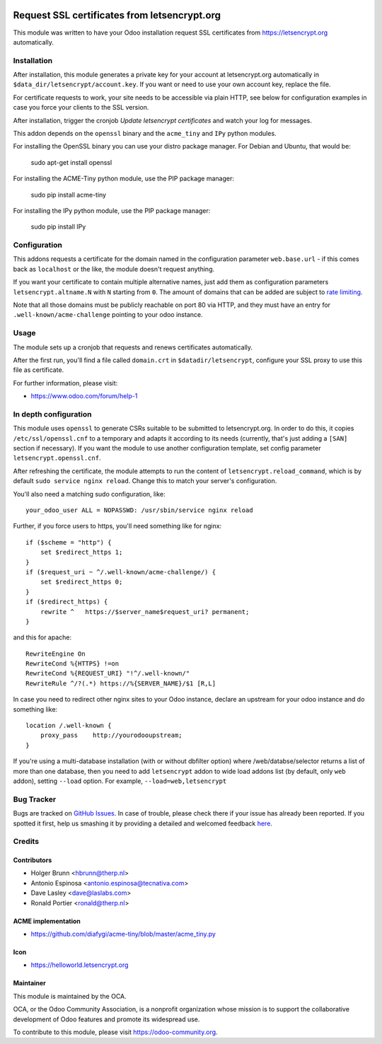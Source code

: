 .. image:: https://img.shields.io/badge/licence-AGPL--3-blue.svg
   :target: http://www.gnu.org/licenses/agpl-3.0-standalone.html
   :alt: License: AGPL-3

=============================================
Request SSL certificates from letsencrypt.org
=============================================

This module was written to have your Odoo installation request SSL certificates
from https://letsencrypt.org automatically.

Installation
============

After installation, this module generates a private key for your account at
letsencrypt.org automatically in ``$data_dir/letsencrypt/account.key``. If you
want or need to use your own account key, replace the file.

For certificate requests to work, your site needs to be accessible via plain
HTTP, see below for configuration examples in case you force your clients to
the SSL version.

After installation, trigger the cronjob `Update letsencrypt certificates` and
watch your log for messages.

This addon depends on the ``openssl`` binary and the ``acme_tiny`` and ``IPy``
python modules.

For installing the OpenSSL binary you can use your distro package manager.
For Debian and Ubuntu, that would be:

    sudo apt-get install openssl

For installing the ACME-Tiny python module, use the PIP package manager:

    sudo pip install acme-tiny

For installing the IPy python module, use the PIP package manager:

    sudo pip install IPy


Configuration
=============

This addons requests a certificate for the domain named in the configuration
parameter ``web.base.url`` - if this comes back as ``localhost`` or the like,
the module doesn't request anything.

If you want your certificate to contain multiple alternative names, just add
them as configuration parameters ``letsencrypt.altname.N`` with ``N`` starting
from ``0``. The amount of domains that can be added are subject to `rate
limiting <https://community.letsencrypt.org/t/rate-limits-for-lets-encrypt/6769>`_.

Note that all those domains must be publicly reachable on port 80 via HTTP, and
they must have an entry for ``.well-known/acme-challenge`` pointing to your odoo
instance.

Usage
=====

The module sets up a cronjob that requests and renews certificates automatically.

After the first run, you'll find a file called ``domain.crt`` in
``$datadir/letsencrypt``, configure your SSL proxy to use this file as certificate.

.. image:: https://odoo-community.org/website/image/ir.attachment/5784_f2813bd/datas
    :alt: Try me on Runbot
    :target: https://runbot.odoo-community.org/runbot/149/8.0

For further information, please visit:

* https://www.odoo.com/forum/help-1

In depth configuration
======================

This module uses ``openssl`` to generate CSRs suitable to be submitted to
letsencrypt.org. In order to do this, it copies ``/etc/ssl/openssl.cnf`` to a
temporary and adapts it according to its needs (currently, that's just adding a
``[SAN]`` section if necessary). If you want the module to use another configuration
template, set config parameter ``letsencrypt.openssl.cnf``.

After refreshing the certificate, the module attempts to run the content of
``letsencrypt.reload_command``, which is by default ``sudo service nginx reload``.
Change this to match your server's configuration.

You'll also need a matching sudo configuration, like::

    your_odoo_user ALL = NOPASSWD: /usr/sbin/service nginx reload

Further, if you force users to https, you'll need something like for nginx::

    if ($scheme = "http") {
        set $redirect_https 1;
    }
    if ($request_uri ~ ^/.well-known/acme-challenge/) {
        set $redirect_https 0;
    }
    if ($redirect_https) {
        rewrite ^   https://$server_name$request_uri? permanent;
    }

and this for apache::

    RewriteEngine On
    RewriteCond %{HTTPS} !=on
    RewriteCond %{REQUEST_URI} "!^/.well-known/"
    RewriteRule ^/?(.*) https://%{SERVER_NAME}/$1 [R,L]

In case you need to redirect other nginx sites to your Odoo instance, declare
an upstream for your odoo instance and do something like::

    location /.well-known {
        proxy_pass    http://yourodooupstream;
    }

If you're using a multi-database installation (with or without dbfilter option)
where /web/databse/selector returns a list of more than one database, then
you need to add ``letsencrypt`` addon to wide load addons list
(by default, only ``web`` addon), setting ``--load`` option.
For example, ``--load=web,letsencrypt``


Bug Tracker
===========

Bugs are tracked on `GitHub Issues <https://github.com/OCA/server-tools/issues>`_.
In case of trouble, please check there if your issue has already been reported.
If you spotted it first, help us smashing it by providing a detailed and welcomed feedback
`here <https://github.com/OCA/server-tools/issues/new?body=module:%20letsencrypt%0Aversion:%209.0%0A%0A**Steps%20to%20reproduce**%0A-%20...%0A%0A**Current%20behavior**%0A%0A**Expected%20behavior**>`_.

Credits
=======

Contributors
------------

* Holger Brunn <hbrunn@therp.nl>
* Antonio Espinosa <antonio.espinosa@tecnativa.com>
* Dave Lasley <dave@laslabs.com>
* Ronald Portier <ronald@therp.nl>

ACME implementation
-------------------

* https://github.com/diafygi/acme-tiny/blob/master/acme_tiny.py

Icon
----

* https://helloworld.letsencrypt.org

Maintainer
----------

.. image:: https://odoo-community.org/logo.png
   :alt: Odoo Community Association
   :target: https://odoo-community.org

This module is maintained by the OCA.

OCA, or the Odoo Community Association, is a nonprofit organization whose
mission is to support the collaborative development of Odoo features and
promote its widespread use.

To contribute to this module, please visit https://odoo-community.org.
